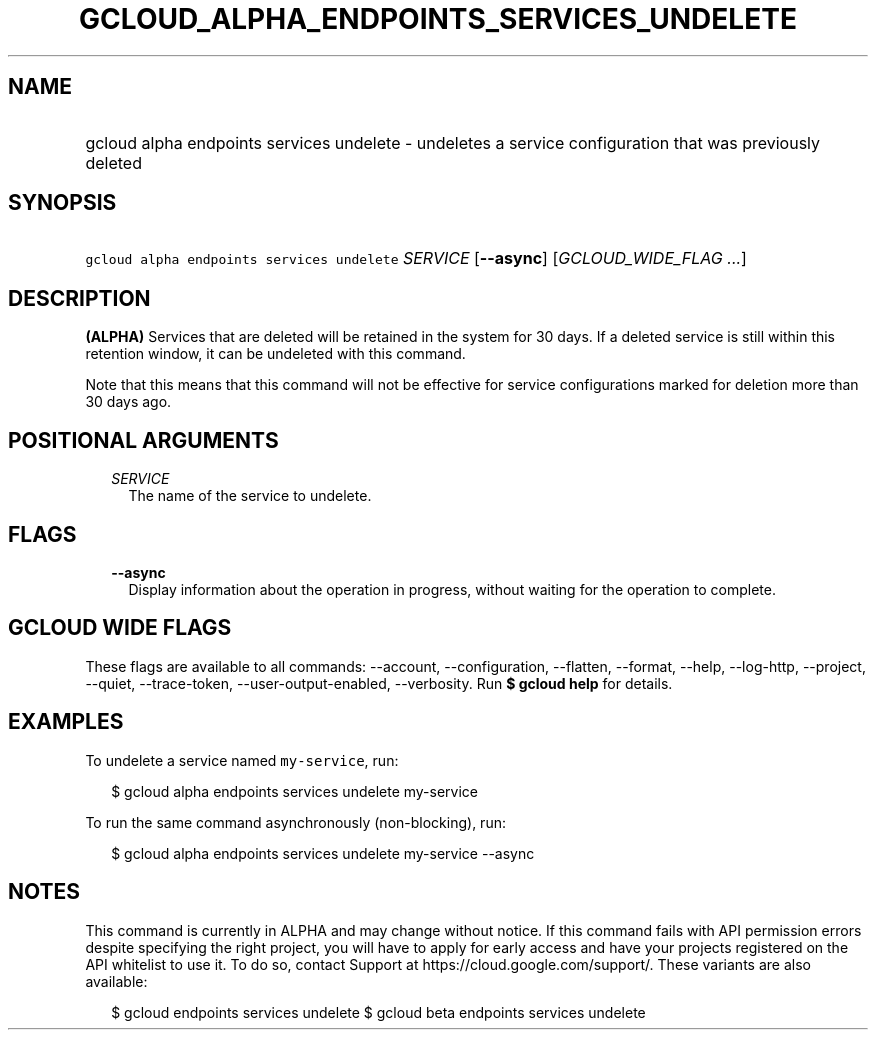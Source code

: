 
.TH "GCLOUD_ALPHA_ENDPOINTS_SERVICES_UNDELETE" 1



.SH "NAME"
.HP
gcloud alpha endpoints services undelete \- undeletes a service configuration that was previously deleted



.SH "SYNOPSIS"
.HP
\f5gcloud alpha endpoints services undelete\fR \fISERVICE\fR [\fB\-\-async\fR] [\fIGCLOUD_WIDE_FLAG\ ...\fR]



.SH "DESCRIPTION"

\fB(ALPHA)\fR Services that are deleted will be retained in the system for 30
days. If a deleted service is still within this retention window, it can be
undeleted with this command.

Note that this means that this command will not be effective for service
configurations marked for deletion more than 30 days ago.



.SH "POSITIONAL ARGUMENTS"

.RS 2m
.TP 2m
\fISERVICE\fR
The name of the service to undelete.


.RE
.sp

.SH "FLAGS"

.RS 2m
.TP 2m
\fB\-\-async\fR
Display information about the operation in progress, without waiting for the
operation to complete.


.RE
.sp

.SH "GCLOUD WIDE FLAGS"

These flags are available to all commands: \-\-account, \-\-configuration,
\-\-flatten, \-\-format, \-\-help, \-\-log\-http, \-\-project, \-\-quiet,
\-\-trace\-token, \-\-user\-output\-enabled, \-\-verbosity. Run \fB$ gcloud
help\fR for details.



.SH "EXAMPLES"

To undelete a service named \f5my\-service\fR, run:

.RS 2m
$ gcloud alpha endpoints services undelete my\-service
.RE

To run the same command asynchronously (non\-blocking), run:

.RS 2m
$ gcloud alpha endpoints services undelete my\-service \-\-async
.RE



.SH "NOTES"

This command is currently in ALPHA and may change without notice. If this
command fails with API permission errors despite specifying the right project,
you will have to apply for early access and have your projects registered on the
API whitelist to use it. To do so, contact Support at
https://cloud.google.com/support/. These variants are also available:

.RS 2m
$ gcloud endpoints services undelete
$ gcloud beta endpoints services undelete
.RE

